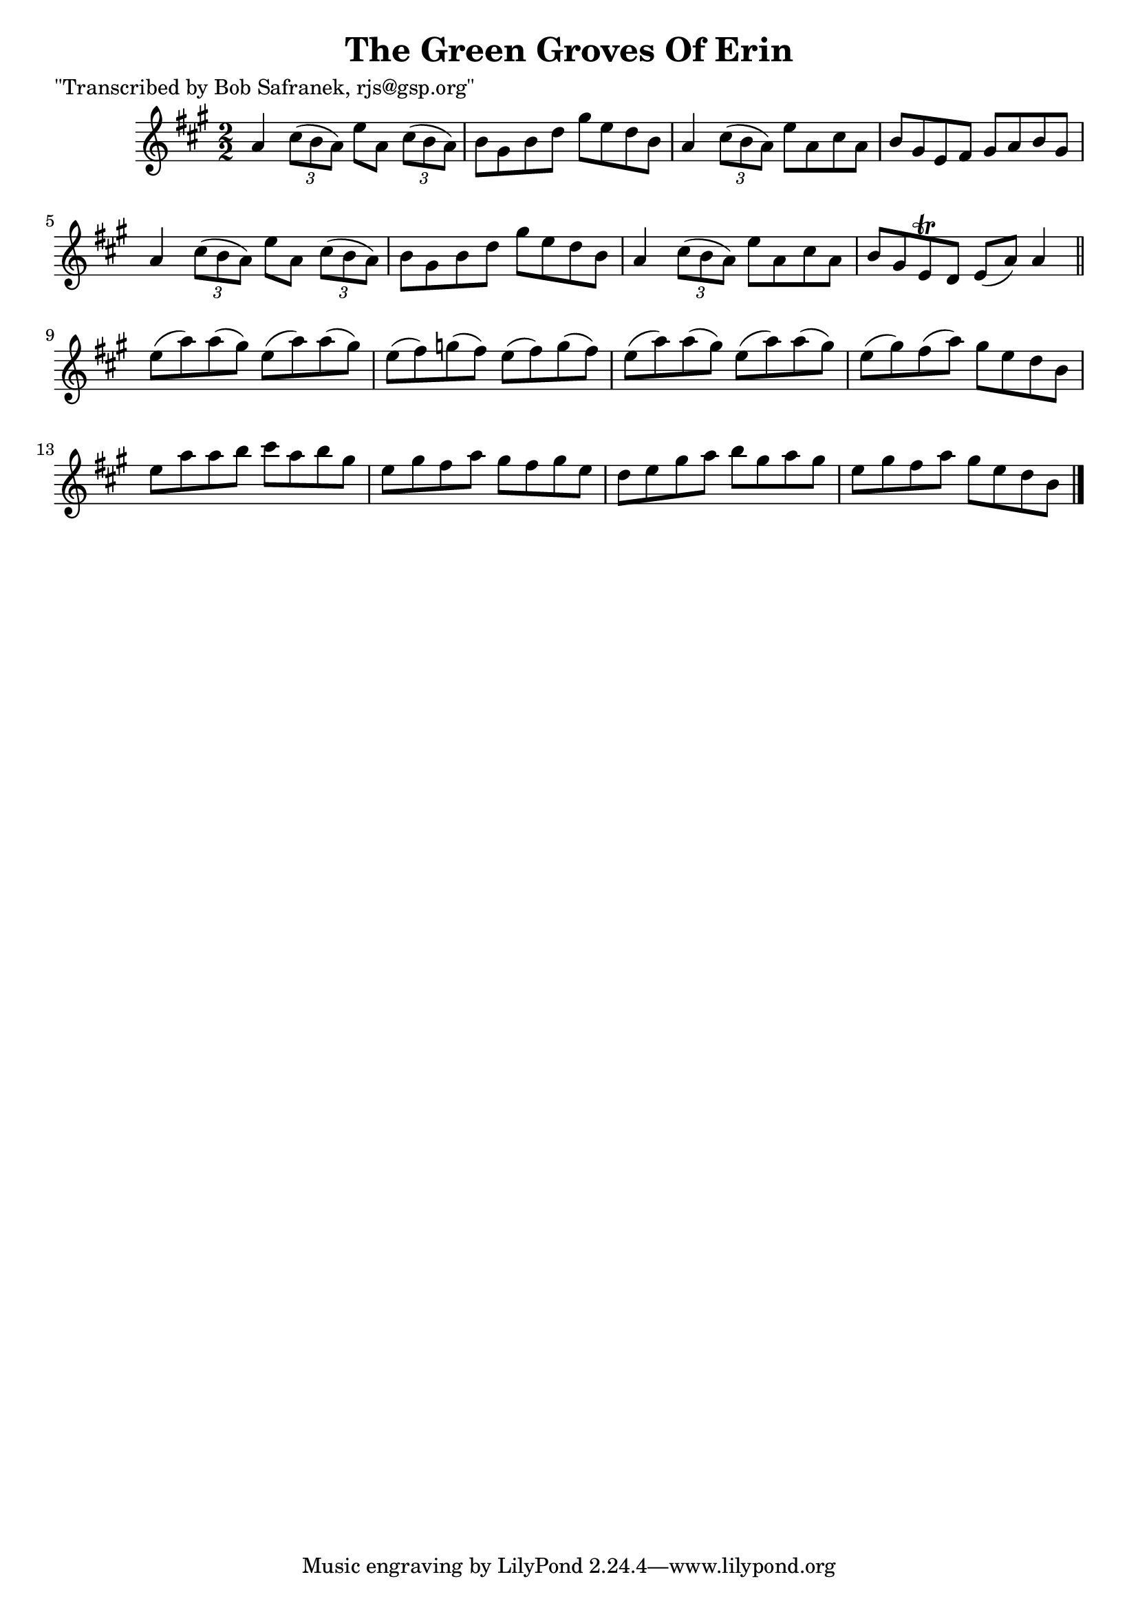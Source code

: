 
\version "2.16.2"
% automatically converted by musicxml2ly from xml/1429_bs.xml

%% additional definitions required by the score:
\language "english"


\header {
    poet = "\"Transcribed by Bob Safranek, rjs@gsp.org\""
    encoder = "abc2xml version 63"
    encodingdate = "2015-01-25"
    title = "The Green Groves Of Erin"
    }

\layout {
    \context { \Score
        autoBeaming = ##f
        }
    }
PartPOneVoiceOne =  \relative a' {
    \key a \major \numericTimeSignature\time 2/2 a4 \times 2/3 {
        cs8 ( [ b8 a8 ) ] }
    e'8 [ a,8 ] \times 2/3 {
        cs8 ( [ b8 a8 ) ] }
    | % 2
    b8 [ gs8 b8 d8 ] gs8 [ e8 d8 b8 ] | % 3
    a4 \times 2/3 {
        cs8 ( [ b8 a8 ) ] }
    e'8 [ a,8 cs8 a8 ] | % 4
    b8 [ gs8 e8 fs8 ] gs8 [ a8 b8 gs8 ] | % 5
    a4 \times 2/3 {
        cs8 ( [ b8 a8 ) ] }
    e'8 [ a,8 ] \times 2/3 {
        cs8 ( [ b8 a8 ) ] }
    | % 6
    b8 [ gs8 b8 d8 ] gs8 [ e8 d8 b8 ] | % 7
    a4 \times 2/3 {
        cs8 ( [ b8 a8 ) ] }
    e'8 [ a,8 cs8 a8 ] | % 8
    b8 [ gs8 e8 \trill d8 ] e8 ( [ a8 ) ] a4 \bar "||"
    e'8 ( [ a8 ) a8 ( gs8 ) ] e8 ( [ a8 ) a8 ( gs8 ) ] | \barNumberCheck
    #10
    e8 ( [ fs8 ) g8 ( fs8 ) ] e8 ( [ fs8 ) g8 ( fs8 ) ] | % 11
    e8 ( [ a8 ) a8 ( gs8 ) ] e8 ( [ a8 ) a8 ( gs8 ) ] | % 12
    e8 ( [ gs8 ) fs8 ( a8 ) ] gs8 [ e8 d8 b8 ] | % 13
    e8 [ a8 a8 b8 ] cs8 [ a8 b8 gs8 ] | % 14
    e8 [ gs8 fs8 a8 ] gs8 [ fs8 gs8 e8 ] | % 15
    d8 [ e8 gs8 a8 ] b8 [ gs8 a8 gs8 ] | % 16
    e8 [ gs8 fs8 a8 ] gs8 [ e8 d8 b8 ] \bar "|."
    }


% The score definition
\score {
    <<
        \new Staff <<
            \context Staff << 
                \context Voice = "PartPOneVoiceOne" { \PartPOneVoiceOne }
                >>
            >>
        
        >>
    \layout {}
    % To create MIDI output, uncomment the following line:
    %  \midi {}
    }

